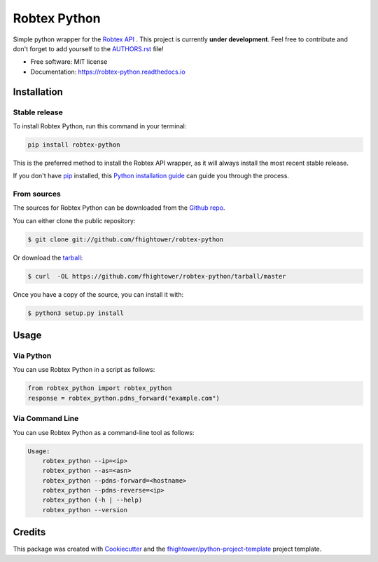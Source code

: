 *******************************
Robtex Python
*******************************


.. image:: https://img.shields.io/pypi/v/robtex_python.svg
        :target: https://pypi.python.org/pypi/robtex_python

.. image:: https://img.shields.io/travis/fhightower/robtex-python.svg
        :target: https://travis-ci.org/fhightower/robtex-python

.. image:: https://codecov.io/gh/fhightower/robtex-python/branch/master/graph/badge.svg
        :target: https://codecov.io/gh/fhightower/robtex-python

.. image:: https://api.codacy.com/project/badge/Grade/8151c710cd704ddeb8575ee6dfbbd96e
        :target: https://www.codacy.com/app/fhightower/robtex-python

.. image:: https://readthedocs.org/projects/robtex-python/badge/?version=latest
        :target: http://robtex-python.readthedocs.io/en/latest/?badge=latest
        :alt: Documentation Status

Simple python wrapper for the `Robtex API <https://www.robtex.com/api/>`_ . This project is currently **under development**. Feel free to contribute and don't forget to add yourself to the `AUTHORS.rst <https://github.com/fhightower/robtex-python/blob/master/AUTHORS.rst>`_ file!

* Free software: MIT license
* Documentation: https://robtex-python.readthedocs.io

Installation
============

Stable release
--------------

To install Robtex Python, run this command in your terminal:

.. code-block:: console

    pip install robtex-python

This is the preferred method to install the Robtex API wrapper, as it will always install the most recent stable release. 

If you don't have `pip`_ installed, this `Python installation guide`_ can guide
you through the process.

.. _pip: https://pip.pypa.io
.. _Python installation guide: http://docs.python-guide.org/en/latest/starting/installation/

From sources
------------

The sources for Robtex Python can be downloaded from the `Github repo`_.

You can either clone the public repository:

.. code-block:: console

    $ git clone git://github.com/fhightower/robtex-python

Or download the `tarball`_:

.. code-block:: console

    $ curl  -OL https://github.com/fhightower/robtex-python/tarball/master

Once you have a copy of the source, you can install it with:

.. code-block:: console

    $ python3 setup.py install

.. _Github repo: https://github.com/fhightower/robtex-python
.. _tarball: https://github.com/fhightower/robtex-python/tarball/master

Usage
=====

Via Python
----------

You can use Robtex Python in a script as follows:

.. code-block:: python

    from robtex_python import robtex_python
    response = robtex_python.pdns_forward("example.com")

Via Command Line
----------------

You can use Robtex Python as a command-line tool as follows:

.. code-block:: shell

    Usage:
        robtex_python --ip=<ip>
        robtex_python --as=<asn>
        robtex_python --pdns-forward=<hostname>
        robtex_python --pdns-reverse=<ip>
        robtex_python (-h | --help)
        robtex_python --version

Credits
=======

This package was created with Cookiecutter_ and the `fhightower/python-project-template`_ project template.

.. _Cookiecutter: https://github.com/audreyr/cookiecutter
.. _`fhightower/python-project-template`: https://github.com/fhightower/python-project-template
